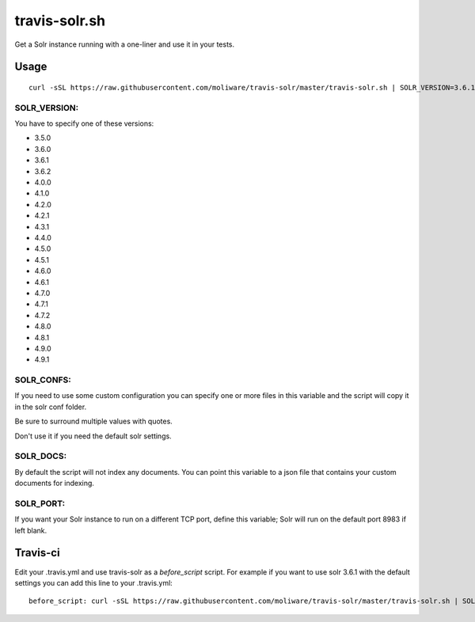 travis-solr.sh
==============

Get a Solr instance running with a one-liner and use it in your tests.


Usage
-----

::

  curl -sSL https://raw.githubusercontent.com/moliware/travis-solr/master/travis-solr.sh | SOLR_VERSION=3.6.1 SOLR_CONFS="schema.xml solrconfig.xml" SOLR_DOCS=custom_docs.json bash

SOLR_VERSION:
.............

You have to specify one of these versions:

- 3.5.0
- 3.6.0
- 3.6.1
- 3.6.2
- 4.0.0
- 4.1.0
- 4.2.0
- 4.2.1
- 4.3.1
- 4.4.0
- 4.5.0
- 4.5.1
- 4.6.0
- 4.6.1
- 4.7.0
- 4.7.1
- 4.7.2
- 4.8.0
- 4.8.1
- 4.9.0
- 4.9.1

SOLR_CONFS:
...........

If you need to use some custom configuration you can specify one or more files
in this variable and the script will copy it in the solr conf folder.

Be sure to surround multiple values with quotes.

Don't use it if you need the default solr settings.

SOLR_DOCS:
..........

By default the script will not index any documents. You can point
this variable to a json file that contains your custom documents for indexing.

SOLR_PORT:
..........

If you want your Solr instance to run on a different TCP port, define this variable;
Solr will run on the default port 8983 if left blank.

Travis-ci
---------

Edit your .travis.yml and use travis-solr as a *before_script* script.
For example if you want to use solr 3.6.1 with the default settings you can add this
line to your .travis.yml: ::

  before_script: curl -sSL https://raw.githubusercontent.com/moliware/travis-solr/master/travis-solr.sh | SOLR_VERSION=3.6.1 bash

